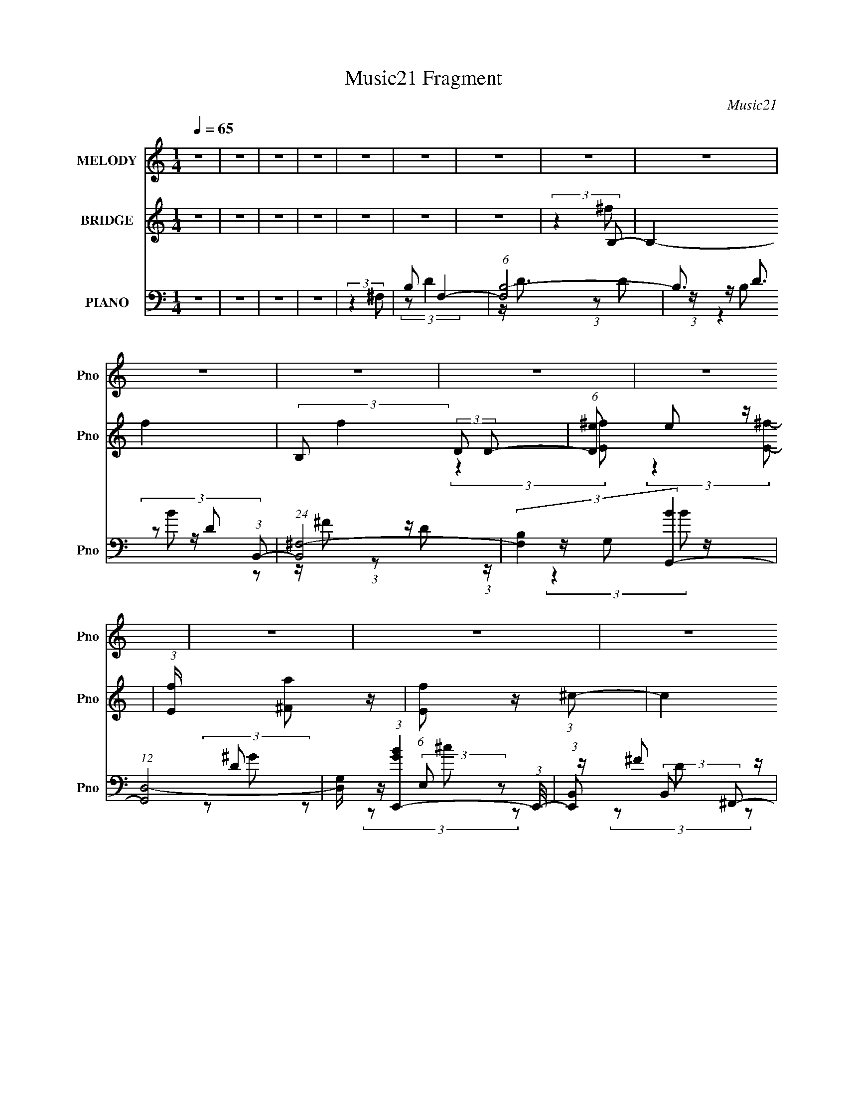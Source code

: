 X:1
T:Music21 Fragment
C:Music21
%%score 1 ( 2 3 4 ) ( 5 6 7 8 )
L:1/8
Q:1/4=65
M:1/4
I:linebreak $
K:none
V:1 treble nm="MELODY" snm="Pno"
V:2 treble nm="BRIDGE" snm="Pno"
V:3 treble 
L:1/4
V:4 treble 
L:1/4
V:5 bass nm="PIANO" snm="Pno"
L:1/16
V:6 bass 
V:7 bass 
V:8 bass 
L:1/4
V:1
 z2 | z2 | z2 | z2 | z2 | z2 | z2 | z2 | z2 | z2 | z2 | z2 | z2 | z2 | z2 | z2 | z2 | z2 | z2 | %19
 z2 | z2 | z2 | z2 | z2 | z2 | z2 | z2 | z2 | z2 | z2 | z2 | z2 | z2 | z2 | z2 | z/ ^F/ (3:2:2F B | %36
 (3BBB | z/ B/ (3:2:2A B | (3:2:2d z2 | (3z ^FA | z/ ^F3/2- | F z | z2 | z/ ^F/ (3:2:2F B | %44
 B/ B/ (3:2:2B B | B/ B/ (3:2:2A B | (3:2:2A z2 | (3z ^FA | E2- | E3/2 z/ | z2 | z/ ^F/ (3:2:2F A | %52
 A/ A/ (3:2:2A A | z/ ^F/ (3:2:2E z | ^F2 | A/ A/ (3:2:1A B/ (3:2:1z/4 | (3:2:2z2 B | %57
 z/ A/ (3:2:1^F2- | (3:2:2F2 z | z/ ^F/ (3:2:2F A | A/ A/ (3:2:2A A | z/ ^F/ (3:2:2E z | (3^FFd | %63
 z/ ^c/ (3:2:1c2 | B2- | B3/2 z/ | z2 | z/ ^F/ (3:2:2F B | B/ B/ (3:2:2B B | (3BAB | (3:2:2d z2 | %71
 (3z A^F | (3:2:2A ^F2- | F2- | (6:5:2F2 z/ | z/ ^F/ (3:2:2F B | B/ B/ (3:2:2B B | %77
 B/ B/ (3:2:2A B | A3/2 z/ | z/ ^F/ (3:2:2F A | z/ D/ (3:2:1E2- | E2- | (3:2:2E2 z | %83
 z/ ^F/ (3:2:2F A | A/ A/ (3:2:2A A | z/ ^F/ (3:2:2E z | ^F2 | A/ A/ (3:2:2A B | (3BBB | %89
 z/ A/ (3:2:1^F2- | (3:2:2F z2 | z/ ^F/ (3:2:2F A | A/ A/ (3:2:2A A | z/ ^F/ (3:2:2E z | %94
 (3:2:2^F2 d | (3^cdc- | (3:2:2c/ z/4 B3/2- | B3/2 z/ | z2 | z/ ^F/ (3:2:2F A | A/ A/ (3:2:2A A | %101
 z/ ^F/ (3:2:2E z | ^F3/2 z/ | A/ A/ (3:2:2A B | (3BBB | z/ A/ (3:2:1^F2- | (12:7:2F2 z | %107
 z/ ^F/ (3:2:2F A | A/ A/ (3:2:2A A | z/ ^F/ (3:2:2E z | (3:2:2^F2 ^f | (3e^ff | z/ ^f3/2- | f2- | %114
 f z | (3:2:2z2 ^f- | (3:2:2f/ z (3:2:2z/ B | z/ (3d z/4 ^F | A<^F | (3:2:2z2 d | (3ddd | (3B^ff- | %122
 (3:2:2f2 z | (3z Ba | z/ B/ (3:2:2B B | (3^ffe | (3^fA z | (3:2:2z2 d | d/ d/ (3:2:2d ^f | %129
 z/ a/ (3:2:1^f2 | e3/2 z/ | (3:2:2z2 ^f- | (6:5:1f z/ (3:2:1B | z/ (3d z/4 ^F | A<^F | %135
 (3:2:2z2 d | (3ddd | (3B^ff- | (6:5:2f z2 | (3z Ba | z/ B/ (3:2:2B B | z/ ^f/ (3:2:2f e | %142
 (3:2:2^f A2 | (3:2:2z2 d | d/ d/ (3:2:2d ^f | z/ a/ (3:2:2^f z | e2- | (3:2:2e2 z | (3:2:2z2 ^f | %149
 z/ ^f/ (3:2:2e z | d2- | d2- | d2 | z2 | z2 | z2 | z2 | z2 | z2 | z2 | z2 | z2 | z2 | z2 | z2 | %165
 z2 | z2 | z2 | z2 | z2 | z2 | z2 | z2 | z2 | z2 | z2 | z2 | z2 | z2 | z2 | z2 | z2 | z2 | %183
 z/ ^F/ (3:2:2F B | B/ B/ (3:2:2B B | (3BAB | (3:2:2d z2 | (3z A^F | (3:2:2A ^F2- | F2- | %190
 (6:5:2F2 z/ | z/ ^F/ (3:2:2F B | B/ B/ (3:2:2B B | B/ B/ (3:2:2A B | A3/2 z/ | z/ ^F/ (3:2:2F A | %196
 z/ D/ (3:2:1E2- | E2- | (3:2:2E2 z | z/ ^F/ (3:2:2F A | A/ A/ (3:2:2A A | z/ ^F/ (3:2:2E z | ^F2 | %203
 A/ A/ (3:2:2A B | (3BBB | z/ A/ (3:2:1^F2- | (3:2:2F z2 | z/ ^F/ (3:2:2F A | A/ A/ (3:2:2A A | %209
 z/ ^F/ (3:2:2E z | (3:2:2^F2 d | (3^cdc- | (3:2:2c/ z/4 B3/2- | B3/2 z/ | z2 | z/ ^F/ (3:2:2F A | %216
 A/ A/ (3:2:2A A | z/ ^F/ (3:2:2E z | ^F3/2 z/ | A/ A/ (3:2:2A B | (3BBB | z/ A/ (3:2:1^F2- | %222
 (12:7:2F2 z | z/ ^F/ (3:2:2F A | A/ A/ (3:2:2A A | z/ ^F/ (3:2:2E z | (3:2:2^F2 ^f | (3e^ff | %228
 z/ ^f3/2- | f2- | f z | (3:2:2z2 ^f- | (3:2:2f/ z (3:2:2z/ B | z/ (3d z/4 ^F | A<^F | (3:2:2z2 d | %236
 (3ddd | (3B^ff- | (3:2:2f2 z | (3z Ba | z/ B/ (3:2:2B B | (3^ffe | (3^fA z | (3:2:2z2 d | %244
 d/ d/ (3:2:2d ^f | z/ a/ (3:2:1^f2 | e3/2 z/ | (3:2:2z2 ^f- | (6:5:1f z/ (3:2:1B | z/ (3d z/4 ^F | %250
 A<^F | (3:2:2z2 d | (3ddd | (3B^ff- | (6:5:2f z2 | (3z Ba | z/ B/ (3:2:2B B | z/ ^f/ (3:2:2f e | %258
 (3:2:2^f A2 | (3:2:2z2 d | d/ d/ (3:2:2d ^f | z/ a/ (3:2:2^f z | e2- | (3:2:2e2 z | (3:2:2z2 ^f | %265
 z/ ^f/ (3:2:2e z | d2- | d2- | d2 | (3:2:2z2 d | d/ d/ (3:2:2d ^f | z/ a/ (3:2:2^f z | e2- | e2- | %274
 (3:2:2e z2 | z2 | (3:2:2z2 ^f | ^f2- | f2 | (3:2:2z2 e- | (3:2:1e d3/2- | d2- | d2- | %283
 (12:11:2d2 z/4 |] %284
V:2
 z2 | z2 | z2 | z2 | z2 | z2 | z2 | (3:2:2z2 B,- | B,2- f2- | (3:2:2B, f2 (3:2:2D D- | %10
 (6:5:1[De] e2/3 z/ | (3:2:1[Ef]/ x/6 [^Fa] z/ | (6:5:1[Ef] z/ (3:2:1^c- | (3c2 ^F [Fd]- | %14
 (3:2:2[Fd]2 z | E/[^F^f] z/ | (12:11:2B2 b2 (3:2:1a- | (3:2:1[aB]2 B/6 z/ | (3:2:1[Eb]2 (3:2:1D- | %19
 (3:2:1[DE] [Ee']5/6 (3:2:1e'3/4 | F2- (12:11:2f'2 e'- | (3:2:2F/ [e'E]2 x/3 | (3:2:2F [bE^F]2 | %23
 (3:2:1[c'^FA]2 (3:2:1B | d'2- | (3:2:1[d'de]2 (3:2:1^f- | f2 b2- (3:2:1^c'- | %27
 (6:5:3[be^f] [e^fc']3/4 [c'd]5/4 | (3:2:1[d'Bd]2 (3:2:1e | (3:2:1[e'd^f]2 (3:2:1^f'- | %30
 (24:17:2[f'e]4 f/4 | e/^f/ (3:2:2z/ b- | b2- | b2- | (12:11:2b2 z/4 | z2 | z2 | z2 | z2 | z2 | %40
 z2 | (3:2:2z2 A | D/B,/ (3:2:2z/ ^F | A/E/D/ z/ | (12:11:2B,2 z/4 | z2 | z2 | z2 | z2 | %49
 (3:2:2z2 E | (3F^FA | z/ [D^C]/B,/ z/ | A,2- | (3:2:2A, z2 | z2 | z2 | z2 | z3/2 ^F/- | %58
 (3:2:2F/4 z/ (3:2:2z/4 B,(3:2:1^F- | (3A2 F/ ^F- | (3:2:2F2 z | z2 | z2 | z2 | z2 | %65
 (3[Dd][^F^f]b- | (3:2:1b2 B2- | (3:2:2B/ z z | z2 | z2 | z2 | z2 | z2 | z2 | z2 | z2 | z2 | z2 | %78
 z2 | z2 | z2 | z2 | z2 | z2 | z2 | z2 | z2 | z2 | z2 | z2 | z2 | z2 | z2 | z2 | z2 | z2 | z2 | %97
 z2 | z2 | z2 | z2 | z2 | z2 | z2 | z2 | z2 | z2 | z2 | z2 | z2 | z2 | z2 | z2 | z2 | z2 | z2 | %116
 z2 | z2 | (3:2:2[^F,A,]F,D/ (3:2:1z/4 | (3:2:2A, B,2- | (3:2:2B,/4 z/ z3/2 | z2 | z/ b z/ | %123
 (3:2:4b a/ z B- | B2- | (6:5:2B z2 | z2 | z2 | z2 | z2 | (3[g^f]d[ed] | z/ (3[^cd] z/4 B- | B2 | %133
 z2 | z2 | z2 | z2 | z3/2 ^F/ | (3:2:2^FEF/ (3:2:1z/4 | (3BA^F- | F2- | (3:2:2F/ z z | z2 | z2 | %144
 z2 | z2 | b2- | (3baa- | (3:2:2a2 z | z2 | z2 | z2 | z2 | (3:2:2z2 B | (3B z B- | %155
 (3:2:2B/ z/4 A/ z | (3:2:2B z2 | B,/(3[DE] z/4 E- | (6:5:1E z/ (3:2:1[ED] | (3:2:2E ^F2- | %160
 (6:5:2F2 z/ | z B, | (3DEE | D/E/ z | E/^F/ (3:2:2z/ B | d/e/ (3:2:2z/ ^f | z ^f/ z/ | (3^fff | %168
 (3^fff | (3^fff- | e2 (3:2:1f/ | z/ ^f z/ | b2- | (3:2:1[ba] a5/6 z/ | (3:2:2b2 z | (3:2:2z2 a- | %176
 A,/ a2- B,/ (3:2:1D | [aB,DE-]2 | (3:2:2E2 A,- | (3:2:2A,2 [B,b]- | [B,b]2- | [B,b]2- | [B,b]2- | %183
 (3:2:2[B,b] z2 | z2 | (3z A,, z | B,,/(3:2:2B,, z | (3:2:2z2 ^F,, | (3:2:2^F,, z2 | (3z B[d^c] | %190
 d/B/ (3:2:2z/ [^fa] | z/ e/ (3:2:2z/ B- | (3:2:1B,, B2- | (3B/ z/ A,,/-(3:2:2A,,/[B,,B,,] | %194
 z/ (3:2:2B,, z | (3:2:2z2 ^F,, | ^F,,/ z3/2 | z3/2 [b'bb'b]/ | z/ [b'bb'b]/ z/ [f'e'd']/ | %199
 z/ [fed]/A- | (3:2:1A, A3/2 z/ | (3z ^F, z | A,/(3:2:2A, z | (3:2:1z2 B,,/ (3:2:1z/4 | %204
 (3:2:2B,,/4 z/ z3/2 | (3:2:2z2 [BA] | B2- | B (3:2:2[G^F,,] ^F- | (3:2:1^F,, F2- | (3FA,, z | %210
 A,,/(3:2:2A,, z | (3:2:2z2 B,, | (3:2:2B,, z2 | (3z ^F z | (3ED z | B, (3:2:2z/ ^F,, | %216
 (3^F,, F z2 | (3z A,, z | A,,/(3:2:2A,, z | (3:2:2z2 B,, | (3:2:2B,, z2 | z2 | z2 | %223
 (3:2:2z2 ^F,, | (3:2:2^F,, z2 | (3z A,, z | A,,/(3A,, z/4 [B,,B] | (3[A,,A][B,,B]B,,- | %228
 B2- (3:2:1B,,2 | B2- | B2- | B3/2 z/ | z2 | z2 | z2 | z2 | z2 | z2 | z/ ^f z/ | %239
 (3:2:1[ed] d5/6 z/ | (3:2:1B2 b3/2- | b2 | z2 | z2 | z2 | z2 | z/ d' z/ | (3:2:1[c'b] b5/6 z/ | %248
 b2- | (6:5:2b z2 | z2 | z2 | z2 | z2 | (3^ffe | (3dAB- | B2 | z2 | z2 | z2 | z2 | z2 | z2 | z2 | %264
 z2 | z2 | z2 | z2 | ^F,/A,/ (3:2:2z/ D | (3B,E^F- | F2- | (3:2:2F2 z | z2 | z2 | z2 | z2 | z2 | %277
 z2 | z2 | (3:2:2z2 B, | z/ (3B, z/4 B,- | (3:2:1B, A,/ z | (3A,A,B, | A,/B,/ (3:2:2z/ B,- | B,2 |] %285
V:3
 x | x | x | x | x | x | x | (3:2:2z ^f/- | x2 | x23/12 | (3:2:2z [E^f]/- | (3:2:2z [E^f]/- | x | %13
 x4/3 | x | (3z/ A/B/- | x23/12 | (3:2:2z [Eb]/- | (3:2:2z e'/- | (3z/ ^F/F/- | x9/4 | %21
 (3:2:2z ^F/- | (3:2:2z ^c'/- | (3z/ B/d'/- | x | (3z/ d/b/- | x7/3 | (3:2:2z d'/- x/12 | %28
 (3z/ e/e'/- | (3:2:2z/ ^f- | (3z/ ^f/ z/ x/ | (3z/ a/ z/ | x | x | x | x | x | x | x | x | x | x | %42
 (3z/ D/ z/ | (3:2:2z B,/- | x | x | x | x | x | x | x | (3:2:2z A,/- | x | x | x | x | x | x | x | %59
 x7/6 | x | x | x | x | x | (3:2:2z B/- | x5/3 | x | x | x | x | x | x | x | x | x | x | x | x | %79
 x | x | x | x | x | x | x | x | x | x | x | x | x | x | x | x | x | x | x | x | x | x | x | x | %103
 x | x | x | x | x | x | x | x | x | x | x | x | x | x | x | z3/4 ^C/4 | x | x | x | (3:2:2z a/- | %123
 x7/6 | x | x | x | x | x | x | x | x | x | x | x | x | x | x | z3/4 A/4 | x | x | x | x | x | x | %145
 x | x | x | x | x | x | x | x | x | x | (3:2:2z/ B- | x | x | x | x | x | x | x | (3:2:2z/ ^F | %164
 (3z/ A/ z/ | (3z/ d/ z/ | (3:2:2z ^f/ | x | x | x | x7/6 | (3:2:2z b/- | x | (3:2:2z b/- | x | x | %176
 (3z/ D/ z/ x5/6 | (3z/ E/ z/ | x | x | x | x | x | x | x | x | x | x | x | x | (3z/ A/ z/ | %191
 (3z/ [dB,,]/ z/ | x4/3 | x | x | x | x | x | (3z/ [b'bb'b]/ z/ | (3:2:2z A,/ | x4/3 | x | x | %203
 z3/4 B,,/4- | x | x | x | x7/6 | x4/3 | x | x | x | x | x | x | z/4 D/4 (3:2:2z/4 ^F/- | x4/3 | %217
 x | x | x | x | x | x | x | x | x | x | (3:2:2z B/ | x5/3 | x | x | x | x | x | x | x | x | x | %238
 (3:2:2z e/- | (3:2:2z B/- | x17/12 | x | x | x | x | x | (3:2:2z ^c'/- | (3:2:2z b/- | x | x | x | %251
 x | x | x | x | z/4 (3:2:2^c/ z/ | x | x | x | x | x | x | x | x | x | x | x | x | (3z/ B,/ z/ | %269
 z/4 D/4 z/ | x | x | x | x | x | x | x | x | x | x | x | (3z/ B,/ z/ x/12 | x | (3z/ B,/ z/ | x |] %285
V:4
 x | x | x | x | x | x | x | x | x2 | x23/12 | x | x | x | x4/3 | x | (3:2:2z b/- | x23/12 | x | %18
 x | (3:2:2z ^f'/- | x9/4 | (3:2:2z b/- | x | x | x | x | x7/3 | x13/12 | x | x | x3/2 | x | x | %33
 x | x | x | x | x | x | x | x | x | x | x | x | x | x | x | x | x | x | x | x | x | x | x | x | %57
 x | x | x7/6 | x | x | x | x | x | x | x5/3 | x | x | x | x | x | x | x | x | x | x | x | x | x | %80
 x | x | x | x | x | x | x | x | x | x | x | x | x | x | x | x | x | x | x | x | x | x | x | x | %104
 x | x | x | x | x | x | x | x | x | x | x | x | x | x | x | x | x | x | x | x7/6 | x | x | x | x | %128
 x | x | x | x | x | x | x | x | x | x | x | x | x | x | x | x | x | x | x | x | x | x | x | x | %152
 x | x | x | x | x | x | x | x | x | x | x | x | x | x | x | x | x | x | x7/6 | x | x | x | x | x | %176
 x11/6 | x | x | x | x | x | x | x | x | x | x | x | x | x | x | x | x4/3 | x | x | x | x | x | x | %199
 x | x4/3 | x | x | x | x | x | x | x7/6 | x4/3 | x | x | x | x | x | x | (3z/ E/ z/ | x4/3 | x | %218
 x | x | x | x | x | x | x | x | x | x | x5/3 | x | x | x | x | x | x | x | x | x | x | x | %240
 x17/12 | x | x | x | x | x | x | x | x | x | x | x | x | x | x | x | x | x | x | x | x | x | x | %263
 x | x | x | x | x | x | x | x | x | x | x | x | x | x | x | x | x | x | x13/12 | x | x | x |] %285
V:5
 z4 | z4 | z4 | z4 | (3:2:2z4 ^F,2- | B,2 F,4- | (6:5:1[F,B,-]8 | B,3 D3 (3:2:1B,,2- | %8
 (24:17:1[B,,^F,-]8 | (3:2:2[F,B,]4 [BG,,-]4 | (12:7:1[G,,D,-]8 | %11
 [D,G,] (3:2:1[BGE,,-]4 (3:2:1E,,/- | (3:2:1[E,,B,,]2 (3:2:2B,,2 ^F,,2- | %13
 (3:2:1[F,,^F,]2 ^F,2/3 (3:2:2z B,,2- | (12:7:1[B,,^F,]8 | (6:5:1[F^F,D]2(3D z/ E,,2- | %16
 (6:5:1[E,,B,,]2 (3:2:2B,,3/2 ^F,,2- | (6:5:1[F,,^F,]2 ^F,/3 (3:2:2z G,,2- | %18
 (6:5:1[G,,D,]2 (3:2:2D,3/2 ^G,,2- | (6:5:1[G,,^G,G,]2(3:2:2G,3/2D,,2- | %20
 (3:2:1[D,,A,,]2 A,,2/3 (3:2:2z ^C,,2- | (3:2:1[C,,^C,]2 ^C,2/3 (3:2:2z E,,2- | %22
 (6:5:1[E,,B,,]2 (3:2:2B,,3/2 ^F,,2- | (3:2:1[F,,^F,]2 (3:2:2^F,2 B,,2- | (12:7:1[B,,^F,]8 | %25
 (3:2:1[D^F,^F]4 (3:2:1G,,2- | (3:2:1[G,,G,] G,4/3 (3:2:2z ^F,,2- | %27
 (3:2:1[F,,^F,]2 ^F,2/3 (3:2:2z G,,2- | (6:5:1[G,,D,]2 D,4/3 z | (6:5:1[A,,A,]2 (3:2:2A,3/2 B,,2- | %30
 (6:5:1[B,,^F,]8 | (3:2:1[F^F,] ^F,7/3 z | (12:11:1[B,,^F,-]16 | F,4- B,4- D4- F4- | %34
 F,4- B,4- D4- F4- | F,3 B,3 (12:7:2D4 F4 (3:2:1B,,2- | (6:5:1[B,,^F,-]8 | %37
 (12:11:1[F,D-]4 [D-B,]/3 (12:11:1B,40/11 (3:2:1F2 | [D^F,]7 (12:11:1B,,4 | (3:2:1[B^F]4 ^F/3 z | %40
 (6:5:1[F,,^C,-]8 | [C,A,-]3 [A,-F,] (3:2:2F,5/2 C8 | (12:7:1[F,,^C,-]8 A,4- A, | %43
 [C,^F,] (3[^F,F]/ (1:1:1[FA,B,,-]7/2B,,/- | (6:5:1[B,,^F,-]8 | [F,D-]3 [D-F] (24:17:1F112/17 | %46
 [D^F,]3 (3:2:2[^F,B,,] (1:1:1B,,3 | (3:2:1[FD]4 D/3 z | (24:17:1[F,,^C,-]8 | %49
 [C,A,-]3 [A,-F,] F,3 (6:5:1C8 | [A,^C,-]6 (12:7:1F,,8 | C, (3:2:1[F,^C]2 [^CF]2/3 (3:2:1F3 | %52
 (24:17:1[A,,E,-]8 | [E,^C-]4 (3:2:1A16 | (12:7:1[CE,-]4 [E,-A,,]5/3 (24:17:1A,,96/17 | %55
 [E,^C]3 (3:2:2[^CE] (1:1:1E3 | (24:17:1[B,,^F,-]8 | (12:11:1[F,D-]4 [D-F]/3 (24:17:1F128/17 | %58
 [D^F,]3 [^F,B,,] B,,3 | (3:2:1[FD]4 D/3 z | (6:5:1[F,,^C,-]8 | [C,A,-]3 [A,-F,] (12:7:2F,44/7 C8 | %62
 [A,^C,]3 [^C,F,,] F,,3 | (3:2:1[F,A,]2 [A,C]5/3 (3:2:1C3/2 | (24:17:1[B,,^F,-]8 | %65
 [F,B,]3 (3:2:1[DF]4 | (6:5:1[B,,^F,-]8 | [F,^F]3 (3:2:1B4 | (6:5:1[B,,^F,-]8 | %69
 (12:11:1[F,D-]4 [D-B,]/3 (12:11:1B,40/11 (3:2:1F2 | [D^F,]7 (12:11:1B,,4 | (3:2:1[B^F]4 ^F/3 z | %72
 (6:5:1[F,,^C,-]8 | [C,A,-]3 [A,-F,] (3:2:2F,5/2 C8 | (12:7:1[F,,^C,-]8 A,4- A, | %75
 [C,^F,] (3[^F,F]/ (1:1:1[FA,B,,-]7/2B,,/- | (6:5:1[B,,^F,-]8 | [F,D-]3 [D-F] (24:17:1F112/17 | %78
 [D^F,]3 (3:2:2[^F,B,,] (1:1:1B,,3 | (3:2:1[FD]4 D/3 z | (24:17:1[F,,^C,-]8 | %81
 [C,A,-]3 [A,-F,] F,3 (6:5:1C8 | [A,^C,-]6 (12:7:1F,,8 | C, (3:2:1[F,^C]2 [^CF]2/3 (3:2:1F3 | %84
 (24:17:1[A,,E,-]8 | [E,^C-]4 (3:2:1A16 | (12:7:1[CE,-]4 [E,-A,,]5/3 (24:17:1A,,96/17 | %87
 [E,^C]3 (3:2:2[^CE] (1:1:1E3 | (24:17:1[B,,^F,-]8 | (12:11:1[F,D-]4 [D-F]/3 (24:17:1F128/17 | %90
 [D^F,]3 [^F,B,,] B,,3 | (3:2:1[FD]4 D/3 z | [F,,^F,]4 | (3:2:1[F^C]4 ^C/3 z | (6:5:1[A,,E,-]8 | %95
 [E,^C]3 (3:2:1E4 | (24:17:1[B,,^F,]8 | (3:2:1[F^F,]4 (3:2:1B,,2- | (12:11:1[B,,^F,]4 ^F,/3 | %99
 (3:2:1[fd]4 d/3 z | (12:7:1[F,,^C,-]8 | C, (3[F,E] [EC]3 C | (12:7:1[A,,E,-]8 | %103
 E, (3:2:1[E^C]4 x/3 | (12:7:1[B,,^F,-]8 | [F,^C]3 (3:2:1F4 | [B,,^F,]4 | (3:2:1[fd]4 d/3 z | %108
 (12:7:1[F,,^C,-]8 | C, (6:5:2[F,C]2 E2 (3:2:2z/ A,,- (3:2:1A,,- | (3:2:1[A,,E,]4 E,/3 z | %111
 (3[A,,^CEA,]2[A,,CEA,]2B,,2- | (6:5:2[B,,^F,]8 [B,DF]2 | (3:2:1[B,DF^F,]2 ^F,5/3 z | [B,,^F,]3 z | %115
 (3:2:2[B,,^F,]4 B,,2- | [B,,^F,]4 | (3:2:1[fB,d]4d/3 z | (12:7:1[F,,^C,-]8 | %119
 [C,^F,] (3:2:1[F^C]4 x/3 | (24:17:1[G,,D,-]8 | [D,G,]2 (6:5:1[BD,-]2 (3:2:1D,/- | %122
 (6:5:1[D,D^F]2(3:2:2^F3/2^C,2- | (3:2:1[C,^CC]4(3:2:1B,,2- | (3:2:1[B,,^F,]8 | %125
 (3:2:1[F^F,B,]4(3:2:1^F,,2- | (12:7:1[F,,^F,]8 | (3:2:1[F^F,A,]4(3:2:1G,,2- | (24:17:1[G,,D,-]8 | %129
 [D,G,D]3 (3:2:1G4 | (24:17:1[A,,E,]8 | (3:2:1[EE,]4 (3:2:1B,,2- | [B,,^F,]4 | %133
 (3:2:1[F^F,D]4 (3:2:1^F,,2- | (12:7:1[F,,^C,]8 | (3:2:1[F^F,^C]4^C/3 z | (24:17:1[G,,D,-]8 | %137
 [D,G,G]2[GB] (3:2:1B5/2 | (12:7:1[D,,A,,-]8 | [A,,D,] (3[D,F]/ (1:1:1[F^CB,,-]7/2B,,/- | %140
 [B,,^F,]4 | (3:2:1[F^F,D]4D/3 z | (12:7:1[F,,^C,-]8 | [C,^F,] (3:2:1[F^CG,,-]4 (3:2:1G,,/- | %144
 (24:17:1[G,,D,-]8 | [D,G,DA,,-]3 (3:2:2[A,,-G]3/2 (2:2:1G4/5 | (24:17:1[A,,E,]8 | %147
 (3:2:1[EE,] E,7/3 z | (12:11:2[A,,A,CE]4 z/ | (3:2:2z4 B,,2- | ^F,3 B,,4- | %151
 (6:5:1[B,,^F,]2 [^F,F]4/3 (6:5:1F32/5 | (12:7:2D4 [B,^F,]4 (6:5:1B,,8 | %153
 (3:2:1[DF^F,] (3:2:2^F,3 B,,2- | (3:2:1[B,,^F,-]8 | (3:2:1[F,B,d]2[df]5/3 (3:2:1f3/2 | %156
 (12:7:1[A,,E,-]8 | [E,A,] (3:2:1[cA]4 x/3 | (24:17:1[G,,D,-]8 | [D,G,G]3 (3:2:1B4 | %160
 (3:2:1[G,,D,]4 D,4/3 | [A,,A,^CE]3 z | (12:7:1[B,,^F,]8 | (3:2:1[F^F,D]4D/3 z | (12:7:1[A,,E,]8 | %165
 (6:5:1[cE,A]2(3A z/ G,,2- | (24:17:1[G,,D,-]8 | [D,G,D]3[DB]/3 (3:2:1B7/2 | (24:17:1[G,,D,-]8 | %169
 [D,G,D]2[DG] (3:2:2G/ B4 | (12:7:1[E,,B,,-]8 | [B,,E,] (3:2:1[GE]4 x/3 | (12:7:1[F,,^C,-]8 | %173
 [C,^F,] (3[^F,F]/ (1:1:1[FA,G,,-]7/2G,,/- | (24:17:1[G,,D,-]8 | %175
 [D,G,GA,,-]3 (3:2:2[A,,-B]3/2 (1:1:1B5/2 | (3:2:1[A,,E,-]8 | (3:2:2[E,A,A]4 [cA,,-E,-]2 | %178
 [A,,E,]4- (3:2:1A,4 [EAc]4- | (6:5:2[A,,E,]2 [EAc]4 (3:2:1B,,2- | (6:5:1[B,,^F,]8 | %181
 (3:2:1[F^F,-]16 | F,4- D4- [B,,B,]4- | F,3 D3 (3:2:2[B,,B,]4 B,,2- | (6:5:1[B,,^F,-]8 | %185
 (12:11:1[F,D-]4 [D-B,]/3 (12:11:1B,40/11 (3:2:1F2 | [D^F,]7 (12:11:1B,,4 | (3:2:1[B^F]4 ^F/3 z | %188
 (6:5:1[F,,^C,-]8 | [C,A,-]3 [A,-F,] (3:2:2F,5/2 C8 | (12:7:1[F,,^C,-]8 A,4- A, | %191
 [C,^F,] (3[^F,F]/ (1:1:1[FA,B,,-]7/2B,,/- | (6:5:1[B,,^F,-]8 | [F,D-]3 [D-F] (24:17:1F112/17 | %194
 [D^F,]3 (3:2:2[^F,B,,] (1:1:1B,,3 | (3:2:1[FD]4 D/3 z | (24:17:1[F,,^C,-]8 | %197
 [C,A,-]3 [A,-F,] F,3 (6:5:1C8 | [A,^C,-]6 (12:7:1F,,8 | C, (3:2:1[F,^C]2 [^CF]2/3 (3:2:1F3 | %200
 (24:17:1[A,,E,-]8 | [E,^C-]4 (3:2:1A16 | (12:7:1[CE,-]4 [E,-A,,]5/3 (24:17:1A,,96/17 | %203
 [E,^C]3 (3:2:2[^CE] (1:1:1E3 | (24:17:1[B,,^F,-]8 | (12:11:1[F,D-]4 [D-F]/3 (24:17:1F128/17 | %206
 [D^F,]3 [^F,B,,] B,,3 | (3:2:1[FD]4 D/3 z | [F,,^F,]4 | (3:2:1[F^C]4 ^C/3 z | (6:5:1[A,,E,-]8 | %211
 [E,^C]3 (3:2:1E4 | (24:17:1[B,,^F,]8 | (3:2:1[F^F,]4 (3:2:1B,,2- | (12:11:1[B,,^F,]4 ^F,/3 | %215
 (3:2:1[fd]4 d/3 z | (12:7:1[F,,^C,-]8 | C, (3[F,E] [EC]3 C | (12:7:1[A,,E,-]8 | %219
 E, (3:2:1[E^C]4 x/3 | (12:7:1[B,,^F,-]8 | [F,^C]3 (3:2:1F4 | [B,,^F,]4 | (3:2:1[fd]4 d/3 z | %224
 (12:7:1[F,,^C,-]8 | C, (6:5:2[F,C]2 E2 (3:2:2z/ A,,- (3:2:1A,,- | (3:2:1[A,,E,]4 E,/3 z | %227
 (3[A,,^CEA,]2[A,,CEA,]2B,,2- | (6:5:2[B,,^F,]8 [B,DF]2 | (3:2:1[B,DF^F,]2 ^F,5/3 z | [B,,^F,]3 z | %231
 (3:2:2[B,,^F,]4 B,,2- | [B,,^F,]4 | (3:2:1[fB,d]4d/3 z | (12:7:1[F,,^C,-]8 | %235
 [C,^F,] (3:2:1[F^C]4 x/3 | (24:17:1[G,,D,-]8 | [D,G,]2 (6:5:1[BD,-]2 (3:2:1D,/- | %238
 (6:5:1[D,D^F]2(3:2:2^F3/2^C,2- | (3:2:1[C,^CC]4(3:2:1B,,2- | (3:2:1[B,,^F,]8 | %241
 (3:2:1[F^F,B,]4(3:2:1^F,,2- | (12:7:1[F,,^F,]8 | (3:2:1[F^F,A,]4(3:2:1G,,2- | (24:17:1[G,,D,-]8 | %245
 [D,G,D]3 (3:2:1G4 | (24:17:1[A,,E,]8 | (3:2:1[EE,]4 (3:2:1B,,2- | [B,,^F,]4 | %249
 (3:2:1[F^F,D]4 (3:2:1^F,,2- | (12:7:1[F,,^C,]8 | (3:2:1[F^F,^C]4^C/3 z | (24:17:1[G,,D,-]8 | %253
 [D,G,G]2[GB] (3:2:1B5/2 | (12:7:1[D,,A,,-]8 | [A,,D,] (3[D,F]/ (1:1:1[F^CB,,-]7/2B,,/- | %256
 [B,,^F,]4 | (3:2:1[F^F,D]4D/3 z | (12:7:1[F,,^C,-]8 | [C,^F,] (3:2:1[F^CG,,-]4 (3:2:1G,,/- | %260
 (24:17:1[G,,D,-]8 | [D,G,DA,,-]3 (3:2:2[A,,-G]3/2 (2:2:1G4/5 | (24:17:1[A,,E,]8 | %263
 (3:2:1[EE,] E,7/3 z | (12:11:2[A,,A,CE]4 z/ | (3:2:2z4 B,,2- | (24:17:2[B,,^F,-]8 [DF]2 | %267
 [F,B,B,,-]3 (3:2:2[B,,-FB]3/2 (1:1:1[FB]/ | (3:2:1[B,,^F,-]8 D (3:2:1[FB]2 | %269
 (3:2:1[F,B,D^FB]2[D^FB]2/3 (3:2:2z G,,2- | (24:17:1[G,,D,-]8 | [D,G,G]3 (3:2:1B4 | %272
 (24:17:1[A,,E,]8 | (3:2:1[cE,]4 E,/3 z | (3:2:2[A,,E,EAc] z2 z2 | z4 | z4 | z4 | z4 | %279
 (3:2:2z4 B,,2- | B,,4- (3:2:1^F,4 | (3:2:1[B,,^F,] ^F,2/3<[D^F]2/3 (3:2:2z [E,,B,E^G]2- | %282
 (3:2:1[E,,B,EG] x2 (3:2:1^F,,2- | (3:2:2F,, [FAc]4 (3:2:1[B,,^F,B,D^F]2- | %284
 (6:5:2[B,,F,B,DF]2 z4 |] %285
V:6
 x2 | x2 | x2 | x2 | x2 | (3:2:2z D2 x | z/ D3/2- x4/3 | x11/3 | z/ B, z/ x5/6 | z/ ^F z/ x2/3 | %10
 z/ G, z/ x/3 | (3z D z | z/ (3:2:2E, z | z/ ^F z/ | z/ (3B, z/4 ^F- x/3 | (3:2:1z B, (3:2:1z/ | %16
 z/ (3:2:2E, z | z/ (3:2:2^C z | z/ (3:2:2G, z | z/ (3:2:2B, z | z/ D,/ z | z/ (3:2:2^C z | %22
 z/ (3:2:2E, z | z/ A, z/ | z/ (3B, z/4 D- x/3 | (3z B, z | z/ D z/ | z/ A, z/ | %28
 z/ G,/ (3:2:2z/ A,,- | z/ E z/ | z/ (3B, z/4 ^F- x4/3 | z/ D z/ | z/ B,3/2- x16/3 | x8 | x8 | %35
 x37/6 | (3:2:2z2 B,- x4/3 | (3:2:2z2 B,,- x7/3 | (3:2:2z2 B, x10/3 | (3:2:2z2 ^F,,- | %40
 (3:2:2z2 ^F,- x4/3 | (3:2:2z2 ^F,,- x25/6 | (3:2:2z2 ^F- x17/6 | z/ ^C z/ | (3:2:2z2 ^F- x4/3 | %45
 (3:2:2z2 B,,- x7/3 | (3:2:2z2 ^F- x5/6 | (3z B,^F,,- | (3:2:2z2 ^F,- x5/6 | (3:2:2z2 ^F,,- x29/6 | %50
 (3:2:2z2 ^F,- x10/3 | (3:2:2z2 A,,- x/ | z/ (3:2:2A,2 z/4 x5/6 | (3:2:2z2 A,,- x16/3 | %54
 (3:2:2z2 A, x2 | (3:2:2z2 B,,- x5/6 | (3:2:2z2 ^F- x5/6 | (3:2:2z2 B,,- x8/3 | (3:2:2z2 ^F- x3/2 | %59
 (3:2:2z2 ^F,,- | (3:2:2z2 ^F,- x4/3 | (3:2:2z2 ^F,,- x14/3 | (3:2:2z2 ^F,- x3/2 | (3:2:2z2 B,,- | %64
 (3:2:2z2 [D^F]- x5/6 | (3:2:2z2 B,,- x5/6 | z/ B,3/2 x4/3 | z/ D z/ x5/6 | (3:2:2z2 B,- x4/3 | %69
 (3:2:2z2 B,,- x7/3 | (3:2:2z2 B, x10/3 | (3:2:2z2 ^F,,- | (3:2:2z2 ^F,- x4/3 | %73
 (3:2:2z2 ^F,,- x25/6 | (3:2:2z2 ^F- x17/6 | z/ ^C z/ | (3:2:2z2 ^F- x4/3 | (3:2:2z2 B,,- x7/3 | %78
 (3:2:2z2 ^F- x5/6 | (3z B,^F,,- | (3:2:2z2 ^F,- x5/6 | (3:2:2z2 ^F,,- x29/6 | %82
 (3:2:2z2 ^F,- x10/3 | (3:2:2z2 A,,- x/ | z/ (3:2:2A,2 z/4 x5/6 | (3:2:2z2 A,,- x16/3 | %86
 (3:2:2z2 A, x2 | (3:2:2z2 B,,- x5/6 | (3:2:2z2 ^F- x5/6 | (3:2:2z2 B,,- x8/3 | (3:2:2z2 ^F- x3/2 | %91
 (3:2:2z2 ^F,,- | (3:2:2z2 ^F- | (3:2:2z2 A,,- | (3:2:2z2 E- x4/3 | (3z A,B,,- x5/6 | %96
 (3:2:2z2 ^F- x5/6 | z/ D z/ | z/ B, z/ | z/ ^c z/ | (3:2:2z2 ^F,- x/3 | (3:2:2z2 A,,- x/6 | %102
 (3:2:2z2 E- x/3 | (3:2:2z2 B,,- | (3:2:2z2 D x/3 | (3z B,B,,- x5/6 | z/ B, z/ | z/ (3:2:2B2 z/4 | %108
 (3:2:2z2 [^F,^C]- x/3 | x17/6 | (3:2:2z2 [A,,^CA,E] | (3:2:2z2 [B,D^F]- | (3z B,[B,D^F]- x2 | %113
 (3z [B,D^F][B,DF] | z/ [B,D]/ (3:2:2z/ [B,D^F] | D/(3:2:2[D^F] z | z/ B, z/ | (3z B^F,,- | %118
 z/ ^F, z/ x/3 | (3z A,G,,- | z/ G, z/ x5/6 | z/ (3:2:2G z | z/ A z/ | z/ A z/ | %124
 z/ (3B, z/4 ^F- x2/3 | z/ (3:2:2D z | z/ (3:2:2A,2 z/4 x/3 | z/ ^C z/ | z/ (3:2:2G,2 z/4 x5/6 | %129
 (3z B,A,,- x5/6 | z/ A,/ (3:2:2z/ E- x5/6 | z/ (3:2:2^C z | z/ B,/ (3:2:2z/ ^F- | (3z B, z | %134
 z/ ^F, z/ x/3 | (3z A,G,,- | z/ G, z/ x5/6 | (3z DD,,- x/3 | z/ (3:2:2D,2 z/4 x/3 | z/ D z/ | %140
 z/ B,/ (3:2:2z/ ^F- | (3z B,^F,,- | z/ ^F, z/ x/3 | (3z A, z | z/ (3:2:2G,2 z/4 x5/6 | %145
 (3z B, z x/3 | z/ A,/ (3:2:2z/ E- x5/6 | z/ (3^C z/4 [A,,A,CE]- | x2 | x2 | z/ B, z/ x3/2 | %151
 z/ D3/2- x13/6 | (3:2:2z2 [D^F]- x11/3 | z/ B, z/ | z/ B, z/ x2/3 | (3z BA,,- | z/ A, z/ x/3 | %157
 (3z EG,,- | z/ (3:2:2G,2 z/4 x5/6 | (3z DG,,- x5/6 | z/ G, z/ | (3:2:2z2 B,,- | %162
 z/ B,/ (3:2:2z/ ^F- x/3 | (3z B,A,,- | z/ (3A, z/4 ^c- x/3 | (3z E z | z/ (3:2:2G,2 z/4 x5/6 | %167
 z/ (3:2:2G2 z/4 x5/6 | z/ G, z/ x5/6 | (3z GE,,- x | z/ E, z/ x/3 | (3z B,^F,,- | z/ ^F, z/ x/3 | %173
 z/ ^C z/ | z/ G, z/ x5/6 | (3z D z x5/6 | z/ A, z/ x2/3 | (3z EA,- | x16/3 | x17/6 | %180
 z/ B, z/ x4/3 | z/ D3/2- x10/3 | x6 | x5 | (3:2:2z2 B,- x4/3 | (3:2:2z2 B,,- x7/3 | %186
 (3:2:2z2 B, x10/3 | (3:2:2z2 ^F,,- | (3:2:2z2 ^F,- x4/3 | (3:2:2z2 ^F,,- x25/6 | %190
 (3:2:2z2 ^F- x17/6 | z/ ^C z/ | (3:2:2z2 ^F- x4/3 | (3:2:2z2 B,,- x7/3 | (3:2:2z2 ^F- x5/6 | %195
 (3z B,^F,,- | (3:2:2z2 ^F,- x5/6 | (3:2:2z2 ^F,,- x29/6 | (3:2:2z2 ^F,- x10/3 | (3:2:2z2 A,,- x/ | %200
 z/ (3:2:2A,2 z/4 x5/6 | (3:2:2z2 A,,- x16/3 | (3:2:2z2 A, x2 | (3:2:2z2 B,,- x5/6 | %204
 (3:2:2z2 ^F- x5/6 | (3:2:2z2 B,,- x8/3 | (3:2:2z2 ^F- x3/2 | (3:2:2z2 ^F,,- | (3:2:2z2 ^F- | %209
 (3:2:2z2 A,,- | (3:2:2z2 E- x4/3 | (3z A,B,,- x5/6 | (3:2:2z2 ^F- x5/6 | z/ D z/ | z/ B, z/ | %215
 z/ ^c z/ | (3:2:2z2 ^F,- x/3 | (3:2:2z2 A,,- x/6 | (3:2:2z2 E- x/3 | (3:2:2z2 B,,- | %220
 (3:2:2z2 D x/3 | (3z B,B,,- x5/6 | z/ B, z/ | z/ (3:2:2B2 z/4 | (3:2:2z2 [^F,^C]- x/3 | x17/6 | %226
 (3:2:2z2 [A,,^CA,E] | (3:2:2z2 [B,D^F]- | (3z B,[B,D^F]- x2 | (3z [B,D^F][B,DF] | %230
 z/ [B,D]/ (3:2:2z/ [B,D^F] | D/(3:2:2[D^F] z | z/ B, z/ | (3z B^F,,- | z/ ^F, z/ x/3 | %235
 (3z A,G,,- | z/ G, z/ x5/6 | z/ (3:2:2G z | z/ A z/ | z/ A z/ | z/ (3B, z/4 ^F- x2/3 | %241
 z/ (3:2:2D z | z/ (3:2:2A,2 z/4 x/3 | z/ ^C z/ | z/ (3:2:2G,2 z/4 x5/6 | (3z B,A,,- x5/6 | %246
 z/ A,/ (3:2:2z/ E- x5/6 | z/ (3:2:2^C z | z/ B,/ (3:2:2z/ ^F- | (3z B, z | z/ ^F, z/ x/3 | %251
 (3z A,G,,- | z/ G, z/ x5/6 | (3z DD,,- x/3 | z/ (3:2:2D,2 z/4 x/3 | z/ D z/ | %256
 z/ B,/ (3:2:2z/ ^F- | (3z B,^F,,- | z/ ^F, z/ x/3 | (3z A, z | z/ (3:2:2G,2 z/4 x5/6 | %261
 (3z B, z x/3 | z/ A,/ (3:2:2z/ E- x5/6 | z/ (3^C z/4 [A,,A,CE]- | x2 | (3:2:2z2 [D^F]- | %266
 (3z B,D x5/3 | z/ D3/2- x/6 | z/ (3:2:2B,2 z/4 x11/6 | (3z [D^FB] z | z/ (3:2:2G,2 z/4 x5/6 | %271
 (3z DA,,- x5/6 | z/ (3A, z/4 ^c- x5/6 | z/ A z/ | x2 | x2 | x2 | x2 | x2 | x2 | %280
 (3:2:2z2 [D^F] x4/3 | (3z B, z | (3:2:2z2 [^FA^c]- | x7/3 | x2 |] %285
V:7
 x2 | x2 | x2 | x2 | x2 | x3 | x10/3 | x11/3 | (3:2:1z D (3:2:1z/ x5/6 | (3z D z x2/3 | %10
 (3:2:1z D (3:2:1z/ x/3 | x2 | (3z ^G z | (3z ^c z | (3z D z x/3 | x2 | (3z [B,G] z | (3z A, z | %18
 (3z D z | x2 | (3z ^F z | (3z ^G z | (3z ^G, z | (3z ^C z | (3:2:1z ^F (3:2:1z/ x/3 | x2 | %26
 (3z B, z | (3z ^C z | (3z D z | (3z ^C z | (3z D z x4/3 | (3z ^FB,,- | (3:2:2z D2- x16/3 | x8 | %34
 x8 | x37/6 | (3:2:2z2 ^F- x4/3 | x13/3 | (3:2:2z2 B- x10/3 | x2 | (3:2:2z2 ^C- x4/3 | x37/6 | %42
 x29/6 | x2 | x10/3 | x13/3 | x17/6 | x2 | (3:2:2z2 ^C- x5/6 | x41/6 | (3:2:2z2 ^F- x10/3 | x5/2 | %52
 (3:2:2z2 A- x5/6 | x22/3 | (3:2:2z2 E- x2 | x17/6 | x17/6 | x14/3 | x7/2 | x2 | %60
 (3:2:2z2 ^C- x4/3 | x20/3 | (3:2:2z2 ^C- x3/2 | x2 | x17/6 | x17/6 | (3z DB- x4/3 | %67
 (3:2:2z2 B,,- x5/6 | (3:2:2z2 ^F- x4/3 | x13/3 | (3:2:2z2 B- x10/3 | x2 | (3:2:2z2 ^C- x4/3 | %73
 x37/6 | x29/6 | x2 | x10/3 | x13/3 | x17/6 | x2 | (3:2:2z2 ^C- x5/6 | x41/6 | (3:2:2z2 ^F- x10/3 | %83
 x5/2 | (3:2:2z2 A- x5/6 | x22/3 | (3:2:2z2 E- x2 | x17/6 | x17/6 | x14/3 | x7/2 | x2 | x2 | x2 | %94
 x10/3 | x17/6 | x17/6 | (3z ^C z | (3z B^f- | (3z B^F,,- | (3:2:2z2 ^C- x/3 | x13/6 | x7/3 | x2 | %104
 (3:2:2z2 ^F- x/3 | x17/6 | (3z B^f- | (3:2:2z2 ^F,,- | x7/3 | x17/6 | x2 | x2 | x4 | x2 | %114
 (3z [B,D^F] z | (3z B, z | (3:2:1z B (3:2:1z/ | x2 | (3:2:1z A, (3:2:1z/ x/3 | x2 | (3z DB- x5/6 | %121
 (3z D z | x2 | x2 | (3z D z x2/3 | x2 | (3z ^C^F- x/3 | x2 | (3z B,G- x5/6 | x17/6 | %130
 (3z ^C z x5/6 | (3z A, z | (3z D z | x2 | (3:2:1z A, (3:2:1z/ x/3 | x2 | (3:2:1z D (3:2:1z/ x5/6 | %137
 x7/3 | (3z A,^F- x/3 | x2 | (3z D z | x2 | (3:2:1z A, (3:2:1z/ x/3 | x2 | (3z B,G- x5/6 | x7/3 | %146
 (3z ^C z x5/6 | (3z E z | x2 | x2 | (3z D^F- x3/2 | (3:2:2z B,2- x13/6 | x17/3 | (3z [D^F] z | %154
 (3z B^f- x2/3 | x2 | (3:2:2z E2 x/3 | x2 | (3:2:1z D (3:2:1z/ x5/6 | x17/6 | (3z B,D | x2 | %162
 (3z D z x/3 | x2 | (3:2:1z E (3:2:1z/ x/3 | x2 | (3:2:1z D (3:2:1z/ x5/6 | (3:2:2z2 G,,- x5/6 | %168
 (3z DG- x5/6 | x3 | (3z B,^G- x/3 | x2 | (3:2:1z A, (3:2:1z/ x/3 | x2 | (3:2:1z D (3:2:1z/ x5/6 | %175
 x17/6 | (3:2:1z E (3:2:1z/ x2/3 | (3:2:2z2 [EA^c]- | x16/3 | x17/6 | (3z D^F- x4/3 | %181
 (3z ^C[B,,B,]- x10/3 | x6 | x5 | (3:2:2z2 ^F- x4/3 | x13/3 | (3:2:2z2 B- x10/3 | x2 | %188
 (3:2:2z2 ^C- x4/3 | x37/6 | x29/6 | x2 | x10/3 | x13/3 | x17/6 | x2 | (3:2:2z2 ^C- x5/6 | x41/6 | %198
 (3:2:2z2 ^F- x10/3 | x5/2 | (3:2:2z2 A- x5/6 | x22/3 | (3:2:2z2 E- x2 | x17/6 | x17/6 | x14/3 | %206
 x7/2 | x2 | x2 | x2 | x10/3 | x17/6 | x17/6 | (3z ^C z | (3z B^f- | (3z B^F,,- | %216
 (3:2:2z2 ^C- x/3 | x13/6 | x7/3 | x2 | (3:2:2z2 ^F- x/3 | x17/6 | (3z B^f- | (3:2:2z2 ^F,,- | %224
 x7/3 | x17/6 | x2 | x2 | x4 | x2 | (3z [B,D^F] z | (3z B, z | (3:2:1z B (3:2:1z/ | x2 | %234
 (3:2:1z A, (3:2:1z/ x/3 | x2 | (3z DB- x5/6 | (3z D z | x2 | x2 | (3z D z x2/3 | x2 | %242
 (3z ^C^F- x/3 | x2 | (3z B,G- x5/6 | x17/6 | (3z ^C z x5/6 | (3z A, z | (3z D z | x2 | %250
 (3:2:1z A, (3:2:1z/ x/3 | x2 | (3:2:1z D (3:2:1z/ x5/6 | x7/3 | (3z A,^F- x/3 | x2 | (3z D z | %257
 x2 | (3:2:1z A, (3:2:1z/ x/3 | x2 | (3z B,G- x5/6 | x7/3 | (3z ^C z x5/6 | (3z E z | x2 | x2 | %266
 (3:2:2z2 [^FB]- x5/3 | (3:2:2z [^FB]2- x/6 | (3z [D^FB][DFB] x11/6 | x2 | %270
 (3:2:1z D (3:2:1z/ x5/6 | x17/6 | (3:2:1z E (3:2:1z/ x5/6 | (3z E[A,,E,EA^c]- | x2 | x2 | x2 | %277
 x2 | x2 | x2 | x10/3 | x2 | x2 | x7/3 | x2 |] %285
V:8
 x | x | x | x | x | x3/2 | x5/3 | x11/6 | (3:2:2z B/- x5/12 | x4/3 | (3:2:2z B/- x/6 | x | x | x | %14
 x7/6 | x | x | x | x | x | x | x | x | x | x7/6 | x | x | x | x | x | x5/3 | x | %32
 (3:2:2z ^F/- x8/3 | x4 | x4 | x37/12 | x5/3 | x13/6 | x8/3 | x | x5/3 | x37/12 | x29/12 | x | %44
 x5/3 | x13/6 | x17/12 | x | x17/12 | x41/12 | x8/3 | x5/4 | x17/12 | x11/3 | x2 | x17/12 | %56
 x17/12 | x7/3 | x7/4 | x | x5/3 | x10/3 | x7/4 | x | x17/12 | x17/12 | x5/3 | x17/12 | x5/3 | %69
 x13/6 | x8/3 | x | x5/3 | x37/12 | x29/12 | x | x5/3 | x13/6 | x17/12 | x | x17/12 | x41/12 | %82
 x8/3 | x5/4 | x17/12 | x11/3 | x2 | x17/12 | x17/12 | x7/3 | x7/4 | x | x | x | x5/3 | x17/12 | %96
 x17/12 | x | x | x | x7/6 | x13/12 | x7/6 | x | x7/6 | x17/12 | x | x | x7/6 | x17/12 | x | x | %112
 x2 | x | x | x | (3:2:2z ^f/- | x | (3:2:2z ^F/- x/6 | x | x17/12 | x | x | x | x4/3 | x | x7/6 | %127
 x | x17/12 | x17/12 | x17/12 | x | x | x | (3:2:2z ^F/- x/6 | x | (3:2:2z B/- x5/12 | x7/6 | %138
 x7/6 | x | x | x | (3:2:2z ^F/- x/6 | x | x17/12 | x7/6 | x17/12 | x | x | x | x7/4 | %151
 (3:2:2z B,,/- x13/12 | x17/6 | x | x4/3 | x | (3:2:2z ^c/- x/6 | x | (3:2:2z B/- x5/12 | x17/12 | %160
 x | x | x7/6 | x | x7/6 | x | (3:2:2z B/- x5/12 | x17/12 | (3:2:2z B/- x5/12 | x3/2 | x7/6 | x | %172
 (3:2:2z ^F/- x/6 | x | (3:2:2z B/- x5/12 | x17/12 | (3:2:2z ^c/- x/3 | x | x8/3 | x17/12 | x5/3 | %181
 x8/3 | x3 | x5/2 | x5/3 | x13/6 | x8/3 | x | x5/3 | x37/12 | x29/12 | x | x5/3 | x13/6 | x17/12 | %195
 x | x17/12 | x41/12 | x8/3 | x5/4 | x17/12 | x11/3 | x2 | x17/12 | x17/12 | x7/3 | x7/4 | x | x | %209
 x | x5/3 | x17/12 | x17/12 | x | x | x | x7/6 | x13/12 | x7/6 | x | x7/6 | x17/12 | x | x | x7/6 | %225
 x17/12 | x | x | x2 | x | x | x | (3:2:2z ^f/- | x | (3:2:2z ^F/- x/6 | x | x17/12 | x | x | x | %240
 x4/3 | x | x7/6 | x | x17/12 | x17/12 | x17/12 | x | x | x | (3:2:2z ^F/- x/6 | x | %252
 (3:2:2z B/- x5/12 | x7/6 | x7/6 | x | x | x | (3:2:2z ^F/- x/6 | x | x17/12 | x7/6 | x17/12 | x | %264
 x | x | x11/6 | x13/12 | x23/12 | x | (3z/ G/B/- x5/12 | x17/12 | x17/12 | x | x | x | x | x | x | %279
 x | x5/3 | x | x | x7/6 | x |] %285
